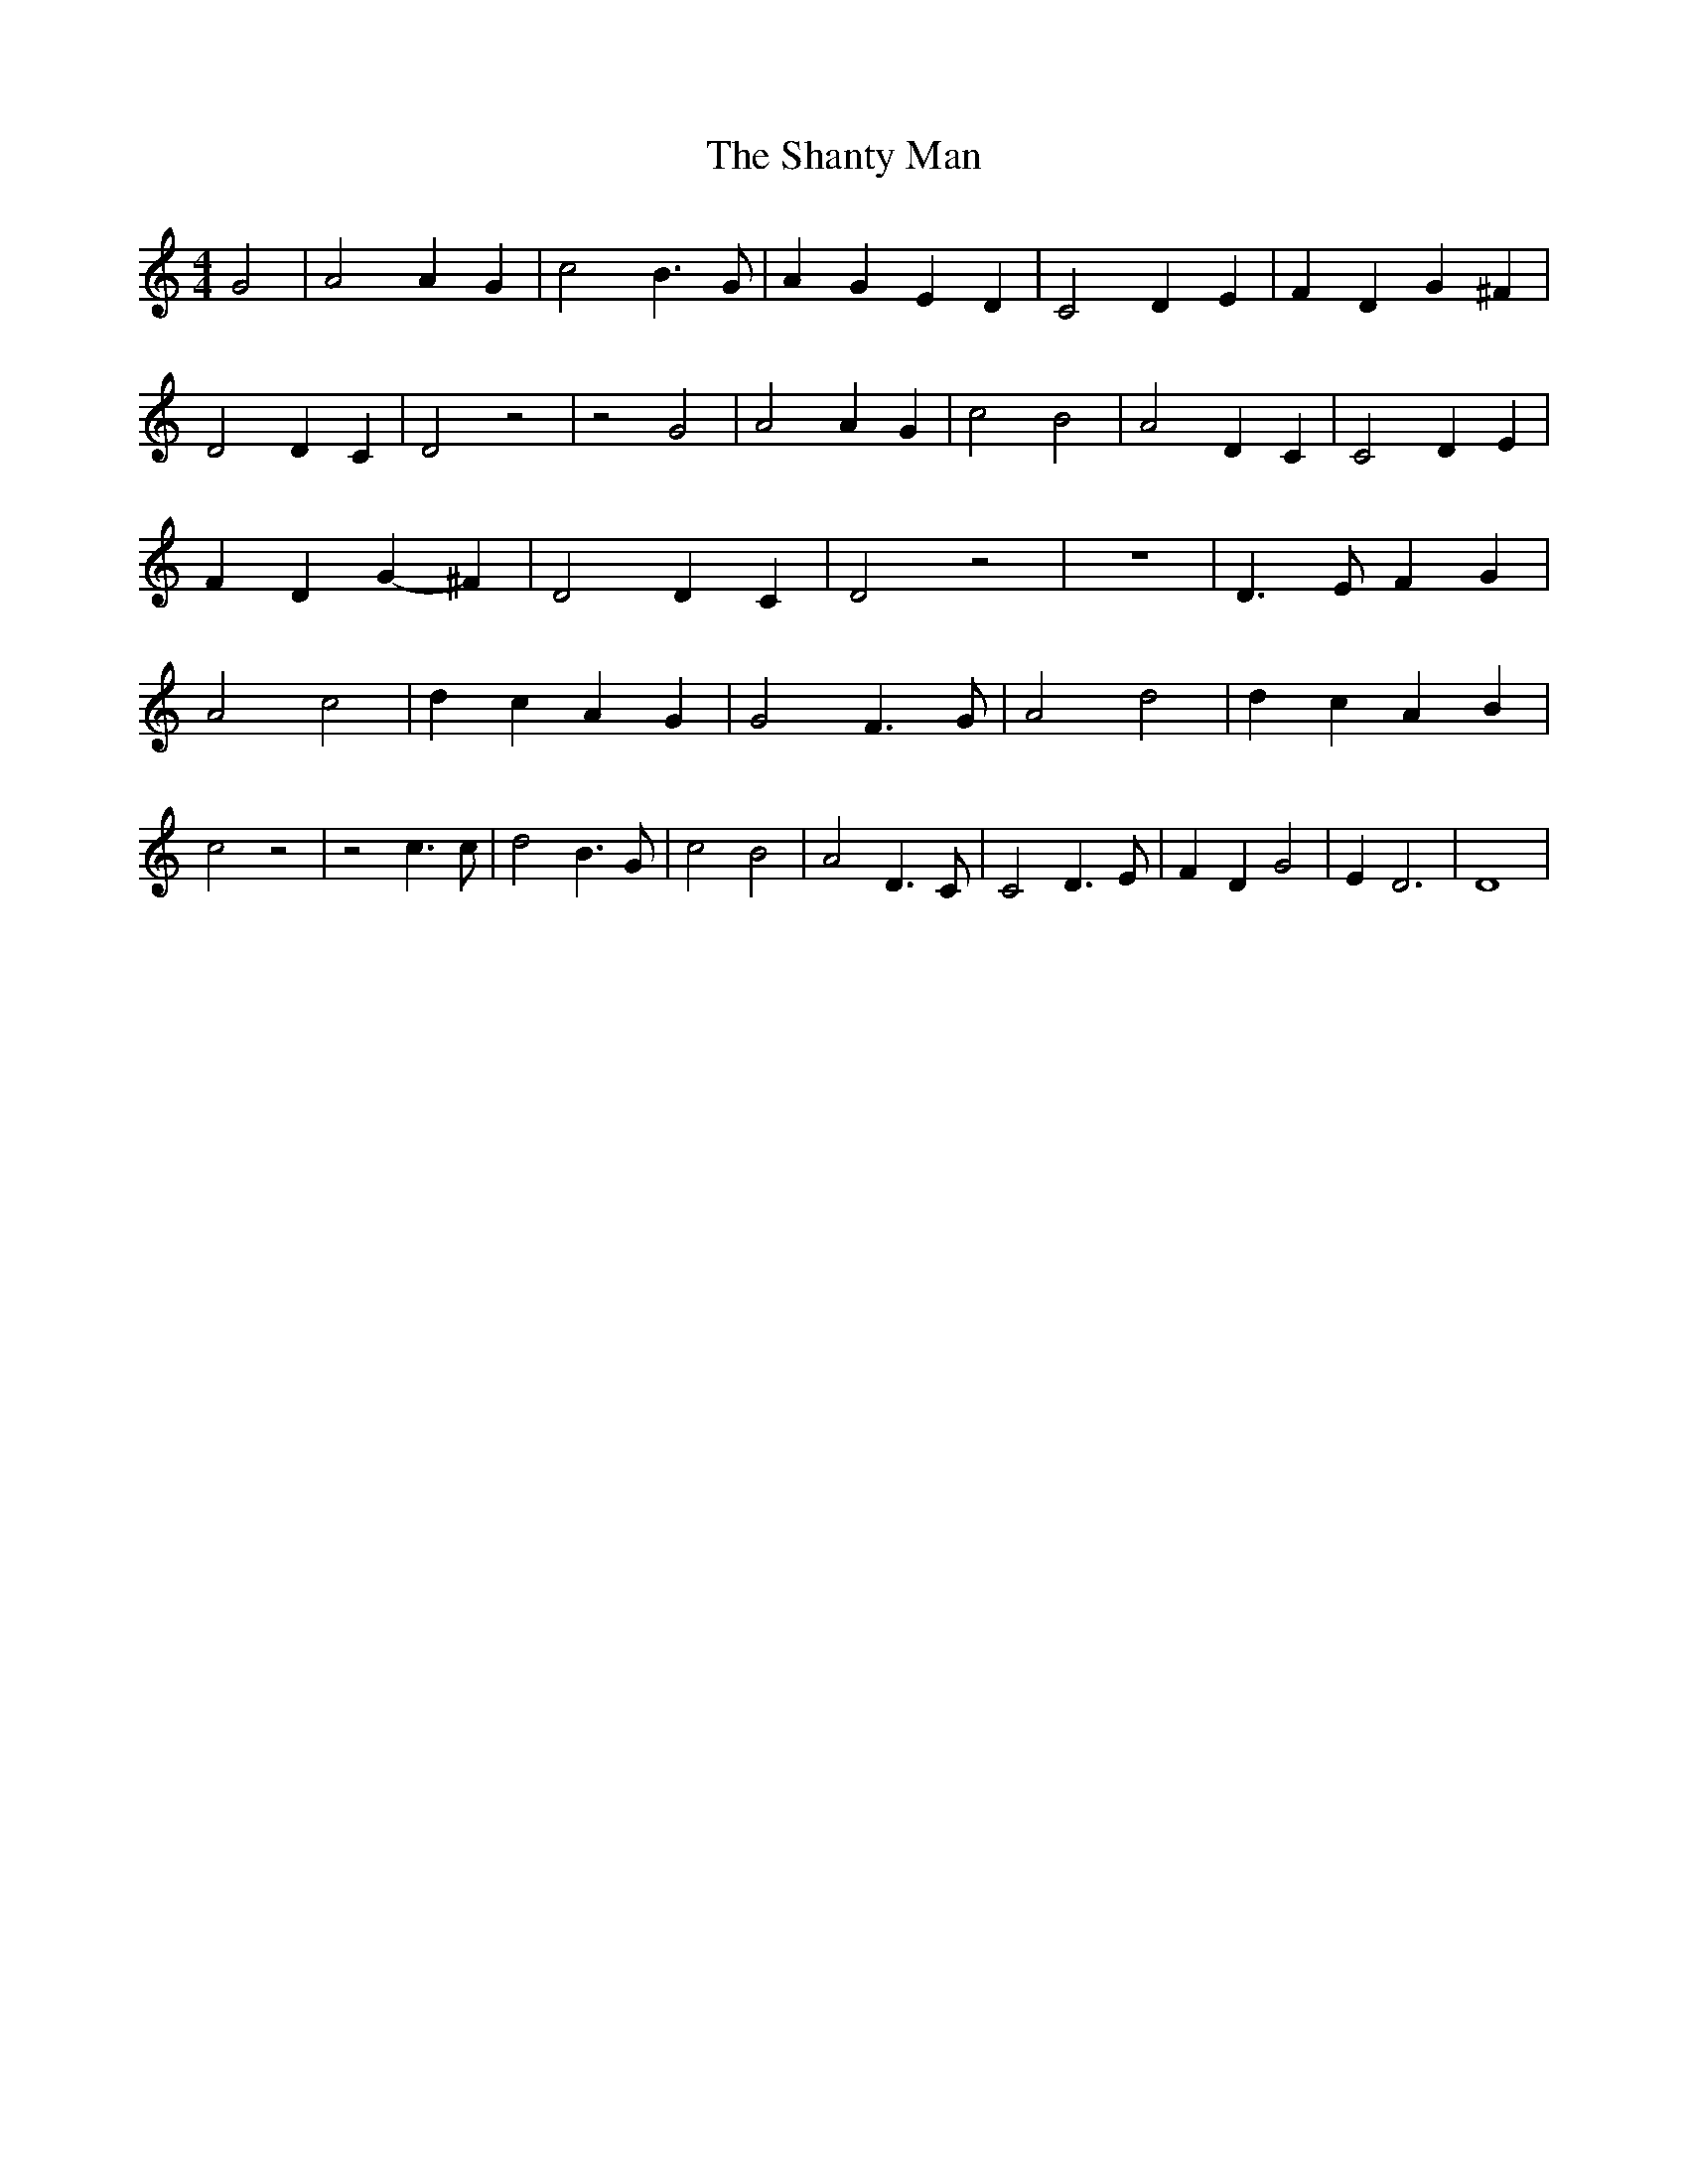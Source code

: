 % Generated more or less automatically by swtoabc by Erich Rickheit KSC
X:1
T:The Shanty Man
M:4/4
L:1/4
K:C
 G2| A2 A G| c2 B3/2- G/2| A G E- D| C2 D- E| F- D G ^F| D2 D- C| D2 z2|\
 z2 G2| A2 A G| c2 B2| A2 D C| C2 D E| F D G- ^F| D2 D- C| D2 z2| z4|\
 D3/2 E/2 F G| A2 c2| d- c A- G| G2 F3/2 G/2| A2 d2| d- c A- B| c2 z2|\
 z2 c3/2 c/2| d2 B3/2 G/2| c2 B2| A2 D3/2 C/2| C2 D3/2 E/2| F- D G2|\
 E D3| D4|

